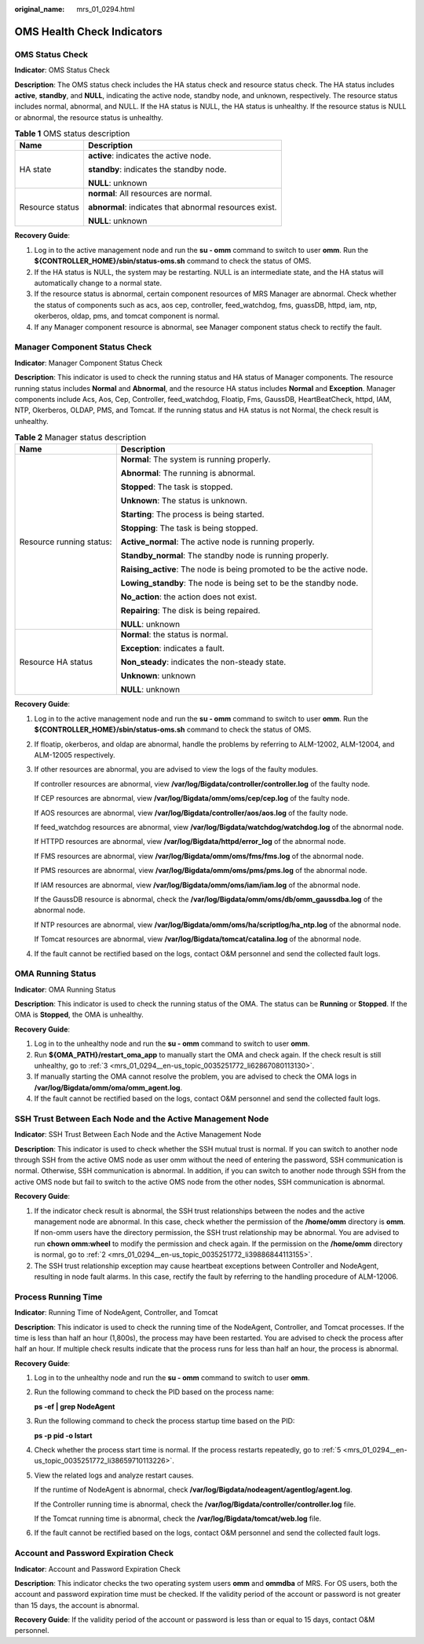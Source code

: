:original_name: mrs_01_0294.html

.. _mrs_01_0294:

OMS Health Check Indicators
===========================

OMS Status Check
----------------

**Indicator**: OMS Status Check

**Description**: The OMS status check includes the HA status check and resource status check. The HA status includes **active**, **standby**, and **NULL**, indicating the active node, standby node, and unknown, respectively. The resource status includes normal, abnormal, and NULL. If the HA status is NULL, the HA status is unhealthy. If the resource status is NULL or abnormal, the resource status is unhealthy.

.. table:: **Table 1** OMS status description

   +-----------------------------------+--------------------------------------------------------+
   | Name                              | Description                                            |
   +===================================+========================================================+
   | HA state                          | **active**: indicates the active node.                 |
   |                                   |                                                        |
   |                                   | **standby**: indicates the standby node.               |
   |                                   |                                                        |
   |                                   | **NULL**: unknown                                      |
   +-----------------------------------+--------------------------------------------------------+
   | Resource status                   | **normal**: All resources are normal.                  |
   |                                   |                                                        |
   |                                   | **abnormal**: indicates that abnormal resources exist. |
   |                                   |                                                        |
   |                                   | **NULL**: unknown                                      |
   +-----------------------------------+--------------------------------------------------------+

**Recovery Guide**:

#. Log in to the active management node and run the **su - omm** command to switch to user **omm**. Run the **${CONTROLLER_HOME}/sbin/status-oms.sh** command to check the status of OMS.
#. If the HA status is NULL, the system may be restarting. NULL is an intermediate state, and the HA status will automatically change to a normal state.
#. If the resource status is abnormal, certain component resources of MRS Manager are abnormal. Check whether the status of components such as acs, aos cep, controller, feed_watchdog, fms, guassDB, httpd, iam, ntp, okerberos, oldap, pms, and tomcat component is normal.
#. If any Manager component resource is abnormal, see Manager component status check to rectify the fault.

Manager Component Status Check
------------------------------

**Indicator**: Manager Component Status Check

**Description**: This indicator is used to check the running status and HA status of Manager components. The resource running status includes **Normal** and **Abnormal**, and the resource HA status includes **Normal** and **Exception**. Manager components include Acs, Aos, Cep, Controller, feed_watchdog, Floatip, Fms, GaussDB, HeartBeatCheck, httpd, IAM, NTP, Okerberos, OLDAP, PMS, and Tomcat. If the running status and HA status is not Normal, the check result is unhealthy.

.. table:: **Table 2** Manager status description

   +-----------------------------------+-----------------------------------------------------------------------+
   | Name                              | Description                                                           |
   +===================================+=======================================================================+
   | Resource running status:          | **Normal**: The system is running properly.                           |
   |                                   |                                                                       |
   |                                   | **Abnormal**: The running is abnormal.                                |
   |                                   |                                                                       |
   |                                   | **Stopped**: The task is stopped.                                     |
   |                                   |                                                                       |
   |                                   | **Unknown**: The status is unknown.                                   |
   |                                   |                                                                       |
   |                                   | **Starting**: The process is being started.                           |
   |                                   |                                                                       |
   |                                   | **Stopping**: The task is being stopped.                              |
   |                                   |                                                                       |
   |                                   | **Active_normal**: The active node is running properly.               |
   |                                   |                                                                       |
   |                                   | **Standby_normal**: The standby node is running properly.             |
   |                                   |                                                                       |
   |                                   | **Raising_active**: The node is being promoted to be the active node. |
   |                                   |                                                                       |
   |                                   | **Lowing_standby**: The node is being set to be the standby node.     |
   |                                   |                                                                       |
   |                                   | **No_action**: the action does not exist.                             |
   |                                   |                                                                       |
   |                                   | **Repairing**: The disk is being repaired.                            |
   |                                   |                                                                       |
   |                                   | **NULL**: unknown                                                     |
   +-----------------------------------+-----------------------------------------------------------------------+
   | Resource HA status                | **Normal**: the status is normal.                                     |
   |                                   |                                                                       |
   |                                   | **Exception**: indicates a fault.                                     |
   |                                   |                                                                       |
   |                                   | **Non_steady**: indicates the non-steady state.                       |
   |                                   |                                                                       |
   |                                   | **Unknown**: unknown                                                  |
   |                                   |                                                                       |
   |                                   | **NULL**: unknown                                                     |
   +-----------------------------------+-----------------------------------------------------------------------+

**Recovery Guide**:

#. Log in to the active management node and run the **su - omm** command to switch to user **omm**. Run the **${CONTROLLER_HOME}/sbin/status-oms.sh** command to check the status of OMS.

#. If floatip, okerberos, and oldap are abnormal, handle the problems by referring to ALM-12002, ALM-12004, and ALM-12005 respectively.

#. If other resources are abnormal, you are advised to view the logs of the faulty modules.

   If controller resources are abnormal, view **/var/log/Bigdata/controller/controller.log** of the faulty node.

   If CEP resources are abnormal, view **/var/log/Bigdata/omm/oms/cep/cep.log** of the faulty node.

   If AOS resources are abnormal, view **/var/log/Bigdata/controller/aos/aos.log** of the faulty node.

   If feed_watchdog resources are abnormal, view **/var/log/Bigdata/watchdog/watchdog.log** of the abnormal node.

   If HTTPD resources are abnormal, view **/var/log/Bigdata/httpd/error_log** of the abnormal node.

   If FMS resources are abnormal, view **/var/log/Bigdata/omm/oms/fms/fms.log** of the abnormal node.

   If PMS resources are abnormal, view **/var/log/Bigdata/omm/oms/pms/pms.log** of the abnormal node.

   If IAM resources are abnormal, view **/var/log/Bigdata/omm/oms/iam/iam.log** of the abnormal node.

   If the GaussDB resource is abnormal, check the **/var/log/Bigdata/omm/oms/db/omm_gaussdba.log** of the abnormal node.

   If NTP resources are abnormal, view **/var/log/Bigdata/omm/oms/ha/scriptlog/ha_ntp.log** of the abnormal node.

   If Tomcat resources are abnormal, view **/var/log/Bigdata/tomcat/catalina.log** of the abnormal node.

#. If the fault cannot be rectified based on the logs, contact O&M personnel and send the collected fault logs.

OMA Running Status
------------------

**Indicator**: OMA Running Status

**Description**: This indicator is used to check the running status of the OMA. The status can be **Running** or **Stopped**. If the OMA is **Stopped**, the OMA is unhealthy.

**Recovery Guide**:

#. Log in to the unhealthy node and run the **su - omm** command to switch to user **omm**.

#. Run **${OMA_PATH}/restart_oma_app** to manually start the OMA and check again. If the check result is still unhealthy, go to :ref:`3 <mrs_01_0294__en-us_topic_0035251772_li62867080113130>`.

#. .. _mrs_01_0294__en-us_topic_0035251772_li62867080113130:

   If manually starting the OMA cannot resolve the problem, you are advised to check the OMA logs in **/var/log/Bigdata/omm/oma/omm_agent.log**.

#. If the fault cannot be rectified based on the logs, contact O&M personnel and send the collected fault logs.

SSH Trust Between Each Node and the Active Management Node
----------------------------------------------------------

**Indicator**: SSH Trust Between Each Node and the Active Management Node

**Description**: This indicator is used to check whether the SSH mutual trust is normal. If you can switch to another node through SSH from the active OMS node as user omm without the need of entering the password, SSH communication is normal. Otherwise, SSH communication is abnormal. In addition, if you can switch to another node through SSH from the active OMS node but fail to switch to the active OMS node from the other nodes, SSH communication is abnormal.

**Recovery Guide**:

#. If the indicator check result is abnormal, the SSH trust relationships between the nodes and the active management node are abnormal. In this case, check whether the permission of the **/home/omm** directory is **omm**. If non-omm users have the directory permission, the SSH trust relationship may be abnormal. You are advised to run **chown omm:wheel** to modify the permission and check again. If the permission on the **/home/omm** directory is normal, go to :ref:`2 <mrs_01_0294__en-us_topic_0035251772_li39886844113155>`.

#. .. _mrs_01_0294__en-us_topic_0035251772_li39886844113155:

   The SSH trust relationship exception may cause heartbeat exceptions between Controller and NodeAgent, resulting in node fault alarms. In this case, rectify the fault by referring to the handling procedure of ALM-12006.

Process Running Time
--------------------

**Indicator**: Running Time of NodeAgent, Controller, and Tomcat

**Description**: This indicator is used to check the running time of the NodeAgent, Controller, and Tomcat processes. If the time is less than half an hour (1,800s), the process may have been restarted. You are advised to check the process after half an hour. If multiple check results indicate that the process runs for less than half an hour, the process is abnormal.

**Recovery Guide**:

#. Log in to the unhealthy node and run the **su - omm** command to switch to user **omm**.

#. Run the following command to check the PID based on the process name:

   **ps -ef \| grep NodeAgent**

#. Run the following command to check the process startup time based on the PID:

   **ps -p pid -o lstart**

#. Check whether the process start time is normal. If the process restarts repeatedly, go to :ref:`5 <mrs_01_0294__en-us_topic_0035251772_li38659710113226>`.

#. .. _mrs_01_0294__en-us_topic_0035251772_li38659710113226:

   View the related logs and analyze restart causes.

   If the runtime of NodeAgent is abnormal, check **/var/log/Bigdata/nodeagent/agentlog/agent.log**.

   If the Controller running time is abnormal, check the **/var/log/Bigdata/controller/controller.log** file.

   If the Tomcat running time is abnormal, check the **/var/log/Bigdata/tomcat/web.log** file.

#. If the fault cannot be rectified based on the logs, contact O&M personnel and send the collected fault logs.

Account and Password Expiration Check
-------------------------------------

**Indicator**: Account and Password Expiration Check

**Description**: This indicator checks the two operating system users **omm** and **ommdba** of MRS. For OS users, both the account and password expiration time must be checked. If the validity period of the account or password is not greater than 15 days, the account is abnormal.

**Recovery Guide**: If the validity period of the account or password is less than or equal to 15 days, contact O&M personnel.
